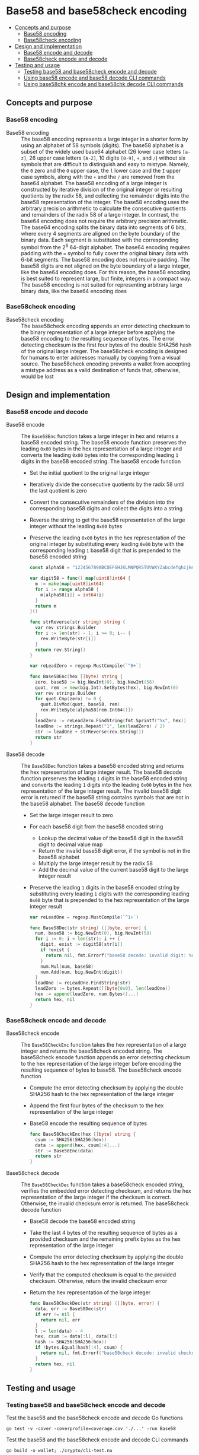 * Base58 and base58check encoding
:PROPERTIES:
:TOC: :include descendants
:END:

:CONTENTS:
- [[#concepts-and-purpose][Concepts and purpose]]
  - [[#base58-encoding][Base58 encoding]]
  - [[#base58check-encoding][Base58check encoding]]
- [[#design-and-implementation][Design and implementation]]
  - [[#base58-encode-and-decode][Base58 encode and decode]]
  - [[#base58check-encode-and-decode][Base58check encode and decode]]
- [[#testing-and-usage][Testing and usage]]
  - [[#testing-base58-and-base58check-encode-and-decode][Testing base58 and base58check encode and decode]]
  - [[#using-base58-encode-and-base58-decode-cli-commands][Using base58 encode and base58 decode CLI commands]]
  - [[#using-base58chk-encode-and-base58chk-decode-cli-commands][Using base58chk encode and base58chk decode CLI commands]]
:END:

** Concepts and purpose

*** Base58 encoding

- Base58 encoding :: The base58 encoding represents a large integer in a shorter
  form by using an alphabet of 58 symbols (digits). The base58 alphabet is a
  subset of the widely used base64 alphabet (26 lower case letters =[a-z]=, 26
  upper case letters =[A-Z]=, 10 digits =[0-9]=, =+=, and =/=) without six
  symbols that are difficult to distinguish and easy to mistype. Namely, the =0=
  zero and the =O= upper case, the =l= lower case and the =I= upper case
  symbols, along with the =+= and the =/= are removed from the base64 alphabet.
  The base58 encoding of a large integer is constructed by iterative division of
  the original integer or resulting quotients by the radix 58, and collecting
  the remainder digits into the base58 representation of the integer. The base58
  encoding uses the arbitrary precision arithmetic to calculate the consecutive
  quotients and remainders of the radix 58 of a large integer. In contrast, the
  base64 encoding does not require the arbitrary precision arithmetic. The
  base64 encoding splits the binary data into segments of 6 bits, where every 4
  segments are aligned on the byte boundary of the binary data. Each segment is
  substituted with the corresponding symbol from the 2^{6} 64-digit alphabet.
  The base64 encoding requires padding with the ~=~ symbol to fully cover the
  original binary data with 6-bit segments. The base58 encoding does not require
  padding. The base58 digits are not aligned on the byte boundary of a large
  integer, like the base64 encoding does. For this reason, the base58 encoding
  is best suited to represent large, but finite, integers in a compact way. The
  base58 encoding is not suited for representing arbitrary large binary data,
  like the base64 encoding does

*** Base58check encoding

- Base58check encoding :: The base58check encoding appends an error detecting
  checksum to the binary representation of a large integer before applying the
  base58 encoding to the resulting sequence of bytes. The error detecting
  checksum is the first four bytes of the double SHA256 hash of the original
  large integer. The base58check encoding is designed for humans to enter
  addresses manually by copying from a visual source. The base58check encoding
  prevents a wallet from accepting a mistype address as a valid destination of
  funds that, otherwise, would be lost

** Design and implementation

*** Base58 encode and decode

- Base58 encode :: The =Base58Enc= function takes a large integer in hex and
  returns a base58 encoded string. The base58 encode function preserves the
  leading =0x00= bytes in the hex representation of a large integer and converts
  the leading =0x00= bytes into the corresponding leading =1= digits in the
  base58 encoded string. The base58 encode function
  - Set the initial quotient to the original large integer
  - Iteratively divide the consecutive quotients by the radix 58 until the last
    quotient is zero
  - Convert the consecutive remainders of the division into the corresponding
    base58 digits and collect the digits into a string
  - Reverse the string to get the base58 representation of the large integer
    without the leading =0x00= bytes
  - Preserve the leading =0x00= bytes in the hex representation of the original
    integer by substituting every leading =0x00= byte with the corresponding
    leading =1= base58 digit that is prepended to the base58 encoded string
  #+BEGIN_SRC go
const alpha58 = "123456789ABCDEFGHJKLMNPQRSTUVWXYZabcdefghijkmnopqrstuvwxyz"

var digit58 = func() map[uint8]int64 {
  m := make(map[uint8]int64)
  for i := range alpha58 {
    m[alpha58[i]] = int64(i)
  }
  return m
}()

func strReverse(str string) string {
  var rev strings.Builder
  for i := len(str) - 1; i >= 0; i-- {
    rev.WriteByte(str[i])
  }
  return rev.String()
}

var reLeadZero = regexp.MustCompile(`^0+`)

func Base58Enc(hex []byte) string {
  zero, base58 := big.NewInt(0), big.NewInt(58)
  quot, rem := new(big.Int).SetBytes(hex), big.NewInt(0)
  var rev strings.Builder
  for quot.Cmp(zero) != 0 {
    quot.DivMod(quot, base58, rem)
    rev.WriteByte(alpha58[rem.Int64()])
  }
  leadZero := reLeadZero.FindString(fmt.Sprintf("%x", hex))
  leadOne := strings.Repeat("1", len(leadZero) / 2)
  str := leadOne + strReverse(rev.String())
  return str
}
  #+END_SRC

- Base58 decode :: The =Base58Dec= function takes a base58 encoded string and
  returns the hex representation of large integer result. The base58 decode
  function preserves the leading =1= digits in the base58 encoded string and
  converts the leading =1= digits into the leading =0x00= bytes in the hex
  representation of the large integer result. The invalid base58 digit error is
  returned if the base58 string contains symbols that are not in the base58
  alphabet. The base58 decode function
  - Set the large integer result to zero
  - For each base58 digit from the base58 encoded string
    - Lookup the decimal value of the base58 digit in the base58 digit to
      decimal value map
    - Return the invalid base58 digit error, if the symbol is not in the base58
      alphabet
    - Multiply the large integer result by the radix 58
    - Add the decimal value of the current base58 digit to the large integer
      result
  - Preserve the leading =1= digits in the base58 encoded string by substituting
    every leading =1= digits with the corresponding leading =0x00= byte that is
    prepended to the hex representation of the large integer result
  #+BEGIN_SRC go
var reLeadOne = regexp.MustCompile(`^1+`)

func Base58Dec(str string) ([]byte, error) {
  num, base58 := big.NewInt(0), big.NewInt(58)
  for i := 0; i < len(str); i ++ {
    digit, exist := digit58[str[i]]
    if !exist {
      return nil, fmt.Errorf("base58 decode: invalid digit: %c", str[i])
    }
    num.Mul(num, base58)
    num.Add(num, big.NewInt(digit))
  }
  leadOne := reLeadOne.FindString(str)
  leadZero := bytes.Repeat([]byte{0x0}, len(leadOne))
  hex := append(leadZero, num.Bytes()...)
  return hex, nil
}
  #+END_SRC

*** Base58check encode and decode

- Base58check encode :: The =Base58CheckEnc= function takes the hex
  representation of a large integer and returns the base58check encoded string.
  The base58check encode function appends an error detecting checksum to the hex
  representation of the large integer before encoding the resulting sequence of
  bytes to base58. The base58check encode function
  - Compute the error detecting checksum by applying the double SHA256 hash to
    the hex representation of the large integer
  - Append the first four bytes of the checksum to the hex representation of the
    large integer
  - Base58 encode the resulting sequence of bytes
  #+BEGIN_SRC go
func Base58CheckEnc(hex []byte) string {
  csum := SHA256(SHA256(hex))
  data := append(hex, csum[:4]...)
  str := Base58Enc(data)
  return str
}
  #+END_SRC

- Base58check decode :: The =Base58CheckDec= function takes a base58check
  encoded string, verifies the embedded error detecting checksum, and returns
  the hex representation of the large integer if the checksum is correct.
  Otherwise, the invalid checksum error is returned. The base58check decode
  function
  - Base58 decode the base58 encoded string
  - Take the last 4 bytes of the resulting sequence of bytes as a provided
    checksum and the remaining prefix bytes as the hex representation of the
    large integer
  - Compute the error detecting checksum by applying the double SHA256 hash to
    the hex representation of the large integer
  - Verify that the computed checksum is equal to the provided checksum.
    Otherwise, return the invalid checksum error
  - Return the hex representation of the large integer
  #+BEGIN_SRC go
func Base58CheckDec(str string) ([]byte, error) {
  data, err := Base58Dec(str)
  if err != nil {
    return nil, err
  }
  l := len(data) - 4
  hex, csum := data[:l], data[l:]
  hash := SHA256(SHA256(hex))
  if !bytes.Equal(hash[:4], csum) {
    return nil, fmt.Errorf("base58check decode: invalid checksum")
  }
  return hex, nil
}
  #+END_SRC

** Testing and usage

*** Testing base58 and base58check encode and decode

Test the base58 and the base58check encode and decode Go functions
#+BEGIN_SRC nushell
go test -v -cover -coverprofile=coverage.cov './...' -run Base58
#+END_SRC

Test the base58 and the base58check encode and decode CLI commands
#+BEGIN_SRC nushell
go build -o wallet; ./crypto/cli-test.nu
#+END_SRC

*** Using =base58 encode= and =base58 decode= CLI commands

Show the help and usage instructions of the =wallet base58= command
#+BEGIN_SRC nushell
./wallet base58
# NAME:
#    wallet base58 - Encode and decode base58

# USAGE:
#    wallet base58 [command [command options]]

# COMMANDS:
#    encode  Encode base58
#              stdin: a large number in hex
#              stdout: a base58 encoded string
#    decode  Decode base58
#              stdin: a base58 encoded string
#              stdout: a large number in hex

# OPTIONS:
#    --help, -h  show help
#+END_SRC

Base58 encode zero, one, and a random integer in hex. Note, that the base58
encoded random integer is shorter than the hex representations of the integer.
Base58 decode the encoded integers and confirm that the original hex
representations of the integers are returned
#+BEGIN_SRC nushell
$env.PATH = $env.PATH | prepend ("." | path expand)
let zero = "00"
let encZero = $zero | wallet base58 encode
print $zero $encZero
# 00
# 1
let one = "01"
let encOne = $one | wallet base58 encode
print $one $encOne
# 01
# 2
let rnd = open /dev/urandom | first 32 | wallet keccak256
let encRnd = $rnd | wallet base58 encode
print $rnd $encRnd
# faf6e85fd57a2bff69f9d6c5c12f1bc03a24c72a5ea1b2c2c38dc68002f0a822
# HtfHsVmHKMYJYRcZJXnyvxXZfzA72R6cBjYswMobepJ5
$encZero | wallet base58 decode
# 00
$encOne | wallet base58 decode
# 01
$encRnd | wallet base58 decode
# faf6e85fd57a2bff69f9d6c5c12f1bc03a24c72a5ea1b2c2c38dc68002f0a822
#+END_SRC

*** Using =base58chk encode= and =base58chk decode= CLI commands

Show the help and usage instructions of the =wallet base58chk= command
#+BEGIN_SRC nushell
./wallet base58chk
# NAME:
#    wallet base58chk - Encode and decode base58check

# USAGE:
#    wallet base58chk [command [command options]]

# COMMANDS:
#    encode  Encode base58check
#              stdin: a large number in hex
#              stdout: a base58check encoded string
#    decode  Decode base58check
#              stdin: a base58check encoded string
#              stdout: a large number in hex

# OPTIONS:
#    --help, -h  show help
#+END_SRC

Base58check encode zero, one, and a random integer. Note, that the base58check
encoded random integer is shorter than the hex representation of the integer.
Base58check decode the encoded integers and confirm that the original hex
representations of the integers are returned. Confirm that the invalid checksum
error is returned when decoding a modified base58check encoded zero
#+BEGIN_SRC nushell
$env.PATH = $env.PATH | prepend ("." | path expand)
let zero = "00"
let encZero = $zero | wallet base58chk encode
print $zero $encZero
# 00
# 1Wh4bh
let one = "01"
let encOne = $one | wallet base58chk encode
print $one $encOne
# 01
# BXvDbH
let rnd = open /dev/urandom | first 32 | wallet keccak256
let encRnd = $rnd | wallet base58chk encode
print $rnd $encRnd
# 241214ae6da9d0185db5e98c0e3f24ee9ca9965675ce7412e3cca0de18d55134
# GtNo8csUfhQR54dNXzMRV6FadxFKXQB8CgT1gGGsHjy57TChE
$encZero | wallet base58chk decode
# 00
$encOne | wallet base58chk decode
# 01
$encRnd | wallet base58chk decode
# 241214ae6da9d0185db5e98c0e3f24ee9ca9965675ce7412e3cca0de18d55134
$encZero + "x" | wallet base58chk decode
# base58check decode: invalid checksum
#+END_SRC
